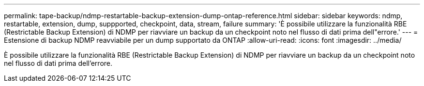 ---
permalink: tape-backup/ndmp-restartable-backup-extension-dump-ontap-reference.html 
sidebar: sidebar 
keywords: ndmp, restartable, extension, dump, suppported, checkpoint, data, stream, failure 
summary: 'È possibile utilizzare la funzionalità RBE (Restrictable Backup Extension) di NDMP per riavviare un backup da un checkpoint noto nel flusso di dati prima dell"errore.' 
---
= Estensione di backup NDMP reavviabile per un dump supportato da ONTAP
:allow-uri-read: 
:icons: font
:imagesdir: ../media/


[role="lead"]
È possibile utilizzare la funzionalità RBE (Restrictable Backup Extension) di NDMP per riavviare un backup da un checkpoint noto nel flusso di dati prima dell'errore.
